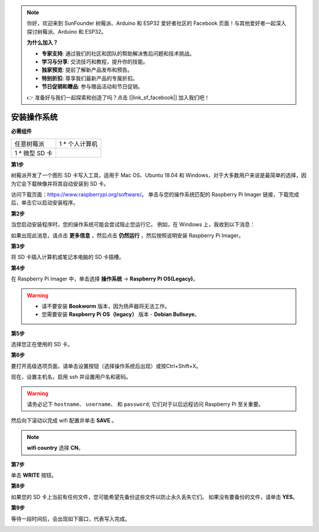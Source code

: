 .. note::

    你好，欢迎来到 SunFounder 树莓派、Arduino 和 ESP32 爱好者社区的 Facebook 页面！与其他爱好者一起深入探讨树莓派、Arduino 和 ESP32。

    **为什么加入？**

    - **专家支持**: 通过我们的社区和团队的帮助解决售后问题和技术挑战。
    - **学习与分享**: 交流技巧和教程，提升你的技能。
    - **独家预览**: 提前了解新产品发布和预告。
    - **特别折扣**: 尊享我们最新产品的专属折扣。
    - **节日促销和赠品**: 参与赠品活动和节日促销。

    👉 准备好与我们一起探索和创造了吗？点击 [|link_sf_facebook|] 加入我们吧！

安装操作系统
========================

**必需组件**

================== ======================
任意树莓派           1 \* 个人计算机
1 \* 微型 SD 卡
================== ======================

**第1步**

树莓派开发了一个图形 SD 卡写入工具，适用于 Mac OS、Ubuntu 18.04 和 Windows，对于大多数用户来说是最简单的选择，因为它会下载映像并将其自动安装到 SD 卡。

访问下载页面：https://www.raspberrypi.org/software/。 单击与您的操作系统匹配的 Raspberry Pi Imager 链接，下载完成后，单击它以启动安装程序。

.. image:: img/image11.png
    :align: center


**第2步**

当您启动安装程序时，您的操作系统可能会尝试阻止您运行它。 例如，在 Windows 上，我收到以下消息：

如果出现此消息，请点击 **更多信息** ，然后点击 **仍然运行** ，然后按照说明安装 Raspberry Pi Imager。

.. image:: img/image12.png
    :align: center

**第3步**

将 SD 卡插入计算机或笔记本电脑的 SD 卡插槽。

**第4步**

在 Raspberry Pi Imager 中，单击选择 **操作系统** -> **Raspberry Pi OS(Legacy)**。

.. warning::
    * 请不要安装 **Bookworm** 版本，因为扬声器将无法工作。
    * 您需要安装 **Raspberry Pi OS（legacy）** 版本 - **Debian Bullseye**。

.. image:: img/3d33.png
    :align: center



**第5步**

选择您正在使用的 SD 卡。

.. image:: img/image14.png
    :align: center

**第6步**

要打开高级选项页面，请单击设置按钮（选择操作系统后出现）或按Ctrl+Shift+X。

现在，设置主机名，启用 ssh 并设置用户名和密码。

.. warning::

    请务必记下 ``hostname``、 ``username``、 和 ``password``; 它们对于以后远程访问 Raspberry Pi 至关重要。

.. image:: img/image15.png
    :align: center

然后向下滚动以完成 wifi 配置并单击 **SAVE** 。

.. note::

    **wifi country** 选择 **CN**。

.. image:: img/image16.png
    :align: center

**第7步**

单击 **WRITE** 按钮。

.. image:: img/image17.png
    :align: center

**第8步**

如果您的 SD 卡上当前有任何文件，您可能希望先备份这些文件以防止永久丢失它们。 如果没有要备份的文件，请单击 **YES**。

.. image:: img/image18.png
    :align: center

**第9步**

等待一段时间后，会出现如下窗口，代表写入完成。

.. image:: img/image19.png
    :align: center